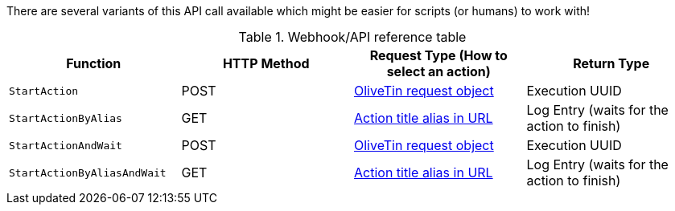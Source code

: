 
There are several variants of this API call available which might be easier for scripts (or humans) to work with!

.Webhook/API reference table
[%header]
|======================================================
| Function                     | HTTP Method | Request Type (How to select an action)             | Return Type 
| `StartAction`                | POST        | <<api-request-obj,OliveTin request object>>        | Execution UUID
| `StartActionByAlias`         | GET         | <<api-request-alias,Action title alias in URL>>    | Log Entry (waits for the action to finish)
| `StartActionAndWait`         | POST        | <<api-request-obj,OliveTin request object>>        | Execution UUID
| `StartActionByAliasAndWait`  | GET         | <<api-request-alias,Action title alias in URL>>    | Log Entry (waits for the action to finish)
|======================================================

